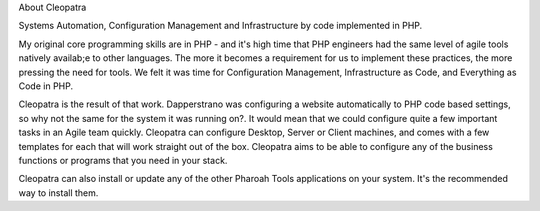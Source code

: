 About Cleopatra

Systems Automation, Configuration Management and Infrastructure by code implemented in PHP.

My original core programming skills are in PHP - and it's high time that PHP engineers had the same level of agile tools natively availab;e to other languages. The more it becomes a requirement for us to implement these practices, the more pressing the need for tools. We felt it was time for Configuration Management, Infrastructure as Code, and Everything as Code in PHP.

Cleopatra is the result of that work. Dapperstrano was configuring a website automatically to PHP code based settings, so why not the same for the system it was running on?. It would mean that we could configure quite a few important tasks in an Agile team quickly. Cleopatra can configure Desktop, Server or Client machines, and comes with a few templates for each that will work straight out of the box. Cleopatra aims to be able to configure any of the business functions or programs that you need in your stack.

Cleopatra can also install or update any of the other Pharoah Tools applications on your system. It's the recommended way to install them.



